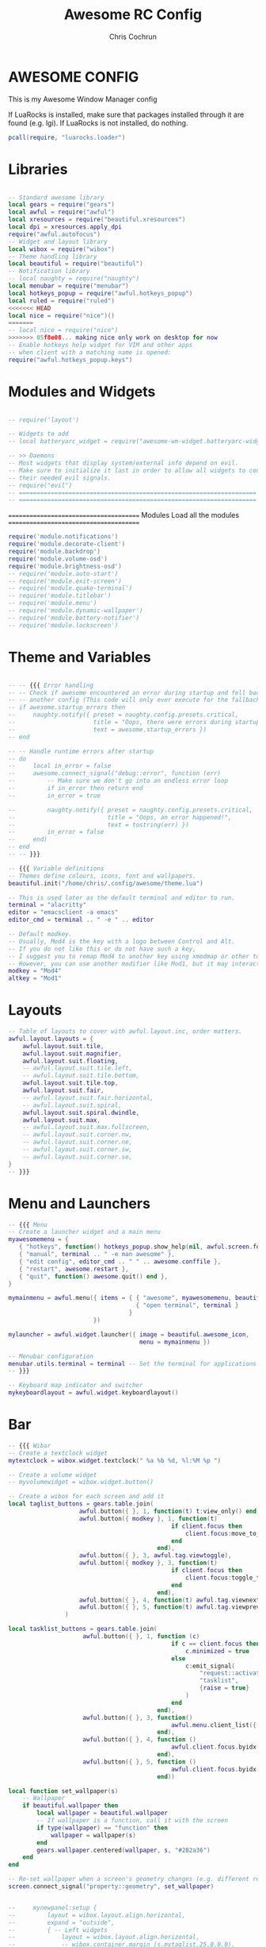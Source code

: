 #+TITLE: Awesome RC Config
#+AUTHOR: Chris Cochrun
#+DESCRIPTION: This is my awesomewm config
#+PROPERTY: header-args :tangle rc.lua

* AWESOME CONFIG
This is my Awesome Window Manager config

If LuaRocks is installed, make sure that packages installed through it are found (e.g. lgi). If LuaRocks is not installed, do nothing.
#+BEGIN_SRC lua :tangle yes
pcall(require, "luarocks.loader")
#+END_SRC

* Libraries

#+BEGIN_SRC lua :tangle yes

-- Standard awesome library
local gears = require("gears")
local awful = require("awful")
local xresources = require("beautiful.xresources")
local dpi = xresources.apply_dpi
require("awful.autofocus")
-- Widget and layout library
local wibox = require("wibox")
-- Theme handling library
local beautiful = require("beautiful")
-- Notification library
-- local naughty = require("naughty")
local menubar = require("menubar")
local hotkeys_popup = require("awful.hotkeys_popup")
local ruled = require("ruled")
<<<<<<< HEAD
local nice = require("nice")()
=======
-- local nice = require("nice")
>>>>>>> 05f8e08... making nice only work on desktop for now
-- Enable hotkeys help widget for VIM and other apps
-- when client with a matching name is opened:
require("awful.hotkeys_popup.keys")

#+END_SRC

* Modules and Widgets

#+BEGIN_SRC lua :tangle no

-- require('layout')

-- Widgets to add
-- local batteryarc_widget = require("awesome-wm-widget.batteryarc-widget.batteryarc")

-- >> Daemons
-- Most widgets that display system/external info depend on evil.
-- Make sure to initialize it last in order to allow all widgets to connect to
-- their needed evil signals.
-- require("evil")
-- ===================================================================
-- ===================================================================

#+END_SRC

 =======================================
               Modules
        Load all the modules
 =======================================

#+BEGIN_SRC lua :tangle yes
require('module.notifications')
require('module.decorate-client')
require('module.backdrop')
require('module.volume-osd')
require('module.brightness-osd')
-- require('module.auto-start')
-- require('module.exit-screen')
-- require('module.quake-terminal')
-- require('module.titlebar')
-- require('module.menu')
-- require('module.dynamic-wallpaper')
-- require('module.battery-notifier')
-- require('module.lockscreen')

#+END_SRC

* Theme and Variables

#+BEGIN_SRC lua :tangle yes

-- -- {{{ Error handling
-- -- Check if awesome encountered an error during startup and fell back to
-- -- another config (This code will only ever execute for the fallback config)
-- if awesome.startup_errors then
--     naughty.notify({ preset = naughty.config.presets.critical,
--                      title = "Oops, there were errors during startup!",
--                      text = awesome.startup_errors })
-- end

-- -- Handle runtime errors after startup
-- do
--     local in_error = false
--     awesome.connect_signal("debug::error", function (err)
--         -- Make sure we don't go into an endless error loop
--         if in_error then return end
--         in_error = true

--         naughty.notify({ preset = naughty.config.presets.critical,
--                          title = "Oops, an error happened!",
--                          text = tostring(err) })
--         in_error = false
--     end)
-- end
-- -- }}}

-- {{{ Variable definitions
-- Themes define colours, icons, font and wallpapers.
beautiful.init("/home/chris/.config/awesome/theme.lua")

-- This is used later as the default terminal and editor to run.
terminal = "alacritty"
editor = "emacsclient -a emacs"
editor_cmd = terminal .. " -e " .. editor

-- Default modkey.
-- Usually, Mod4 is the key with a logo between Control and Alt.
-- If you do not like this or do not have such a key,
-- I suggest you to remap Mod4 to another key using xmodmap or other tools.
-- However, you can use another modifier like Mod1, but it may interact with others.
modkey = "Mod4"
altkey = "Mod1"

#+END_SRC

* Layouts

#+BEGIN_SRC lua :tangle yes
-- Table of layouts to cover with awful.layout.inc, order matters.
awful.layout.layouts = {
    awful.layout.suit.tile,
    awful.layout.suit.magnifier,
    awful.layout.suit.floating,
    -- awful.layout.suit.tile.left,
    -- awful.layout.suit.tile.bottom,
    awful.layout.suit.tile.top,
    awful.layout.suit.fair,
    -- awful.layout.suit.fair.horizontal,
    -- awful.layout.suit.spiral,
    awful.layout.suit.spiral.dwindle,
    awful.layout.suit.max,
    -- awful.layout.suit.max.fullscreen,
    -- awful.layout.suit.corner.nw,
    -- awful.layout.suit.corner.ne,
    -- awful.layout.suit.corner.sw,
    -- awful.layout.suit.corner.se,
}
-- }}}

#+END_SRC

* Menu and Launchers

#+BEGIN_SRC lua :tangle yes
-- {{{ Menu
-- Create a launcher widget and a main menu
myawesomemenu = {
   { "hotkeys", function() hotkeys_popup.show_help(nil, awful.screen.focused()) end },
   { "manual", terminal .. " -e man awesome" },
   { "edit config", editor_cmd .. " " .. awesome.conffile },
   { "restart", awesome.restart },
   { "quit", function() awesome.quit() end },
}

mymainmenu = awful.menu({ items = { { "awesome", myawesomemenu, beautiful.awesome_icon },
                                    { "open terminal", terminal }
                                  }
                        })

mylauncher = awful.widget.launcher({ image = beautiful.awesome_icon,
                                     menu = mymainmenu })

-- Menubar configuration
menubar.utils.terminal = terminal -- Set the terminal for applications that require it
-- }}}

-- Keyboard map indicator and switcher
mykeyboardlayout = awful.widget.keyboardlayout()

#+END_SRC

* Bar

#+BEGIN_SRC lua :tangle yes
-- {{{ Wibar
-- Create a textclock widget
mytextclock = wibox.widget.textclock(" %a %b %d, %l:%M %p ")

-- Create a volume widget
-- myvolumewidget = wibox.widget.button()

-- Create a wibox for each screen and add it
local taglist_buttons = gears.table.join(
                    awful.button({ }, 1, function(t) t:view_only() end),
                    awful.button({ modkey }, 1, function(t)
                                              if client.focus then
                                                  client.focus:move_to_tag(t)
                                              end
                                          end),
                    awful.button({ }, 3, awful.tag.viewtoggle),
                    awful.button({ modkey }, 3, function(t)
                                              if client.focus then
                                                  client.focus:toggle_tag(t)
                                              end
                                          end),
                    awful.button({ }, 4, function(t) awful.tag.viewnext(t.screen) end),
                    awful.button({ }, 5, function(t) awful.tag.viewprev(t.screen) end)
                )

local tasklist_buttons = gears.table.join(
                     awful.button({ }, 1, function (c)
                                              if c == client.focus then
                                                  c.minimized = true
                                              else
                                                  c:emit_signal(
                                                      "request::activate",
                                                      "tasklist",
                                                      {raise = true}
                                                  )
                                              end
                                          end),
                     awful.button({ }, 3, function()
                                              awful.menu.client_list({ theme = { width = 250 } })
                                          end),
                     awful.button({ }, 4, function ()
                                              awful.client.focus.byidx(1)
                                          end),
                     awful.button({ }, 5, function ()
                                              awful.client.focus.byidx(-1)
                                          end))

local function set_wallpaper(s)
    -- Wallpaper
    if beautiful.wallpaper then
        local wallpaper = beautiful.wallpaper
        -- If wallpaper is a function, call it with the screen
        if type(wallpaper) == "function" then
            wallpaper = wallpaper(s)
        end
        gears.wallpaper.centered(wallpaper, s, "#282a36")
    end
end

-- Re-set wallpaper when a screen's geometry changes (e.g. different resolution)
screen.connect_signal("property::geometry", set_wallpaper)


--     mynewpanel:setup {
--         layout = wibox.layout.align.horizontal,
--         expand = "outside",
--         { -- Left widgets
--             layout = wibox.layout.align.horizontal,
--             -- wibox.container.margin (s.mytaglist,25,0,0,0),
--             -- wibox.container.margin (s.mytasklist,25,25,0,0), -- Middle widget
--             -- s.myemptywidget,
--             spacing = 15
--         },
--             -- mytextclock,
--         { -- Right widgets
--             layout = wibox.layout.align.horizontal,
--             -- s.myemptywidget,
--             -- s.myemptywidget,
--             -- s.myrightwidgets,
--         },
--     }

awful.screen.connect_for_each_screen(function(s)
    -- Wallpaper
    set_wallpaper(s)

    -- Each screen has its own tag table.
    awful.tag({ "emacs", "web", "chat", "misc"}, s, awful.layout.layouts[1])


    yoffset = dpi(45)
    xoffset = dpi(18)

    mypanel = wibox
    ({
        x = s.geometry.x + xoffset,
        y = s.geometry.height - yoffset,
        height = dpi(30),
        width = s.geometry.width - (xoffset * 2),
        ontop = false,
        stretch = false,
        type = "dock",
        screen = s,
        shape = gears.shape.rounded_bar,
        -- widget = wibox.widget.textbox
        bg = beautiful.bg_normal,
        fg = beautiful.fg_normal,
        opacity = 0.65,
    })

    mypanel:struts {
        bottom = dpi(40)
    }

    -- Create a promptbox for each screen
    s.mypromptbox = awful.widget.prompt()
    -- Create an imagebox widget which will contain an icon indicating which layout we're using.
    -- We need one layoutbox per screen.
    s.mylayoutbox = awful.widget.layoutbox(s)
    s.mylayoutbox:buttons(gears.table.join(
                           awful.button({ }, 1, function () awful.layout.inc( 1) end),
                           awful.button({ }, 3, function () awful.layout.inc(-1) end),
                           awful.button({ }, 4, function () awful.layout.inc( 1) end),
                           awful.button({ }, 5, function () awful.layout.inc(-1) end)))
    -- Create a taglist widget
    s.mytaglist = awful.widget.taglist {
        screen  = s,
        filter  = awful.widget.taglist.filter.all,
        buttons = taglist_buttons
    }

    -- Create a systray widget
    s.mysystray = {
        wibox.widget.systray(),
        -- bg = "#00FF0066",
        widget = wibox.container.background,
    }
    -- Create a tasklist widget
    -- s.mytasklist = awful.widget.tasklist {
    --     screen  = s,
    --     filter  = awful.widget.tasklist.filter.currenttags,
    --     buttons = tasklist_buttons
    --     style =
    -- }

    s.mytasklist = awful.widget.tasklist {
        screen   = s,
        filter   = awful.widget.tasklist.filter.currenttags,
        buttons  = tasklist_buttons,
        style    = {
            border_width = 0,
            border_color = '#777777',
            shape        = gears.shape.rounded_bar,

        },
        layout   = {
            spacing = 20,
            spacing_widget = {
                {
                    forced_width = 5,
                    forced_height = dpi(20),
                    -- shape        = gears.shape.circle,
                    widget       = wibox.widget.separator
                },
                valign = 'center',
                halign = 'center',
                widget = wibox.container.place,
            },
            layout  = wibox.layout.flex.horizontal
        },
        -- notice that there is *no* wibox.wibox prefix, it is a template,
        -- not a widget instance.
        widget_template = {
            {
                {
                    {
                        {
                            id     = 'icon_role',
                            widget = wibox.widget.imagebox,
                        },
                        margins = 2,
                        widget  = wibox.container.margin,
                    },
                    {
                        id     = 'text_role',
                        widget = wibox.widget.textbox,
                    },
                    layout = wibox.layout.align.horizontal,
                },
                left  = 10,
                right = 10,
                widget = wibox.container.margin
            },
            id     = 'background_role',
            widget = wibox.container.background,
        },
    }
    -- Create Battery, Network, and Volume widget
    s.battery = require('widget.battery')()
    -- s.network = require('widget.network')()
    s.volume = require('widget.volume')()
    s.updater = require('widget.package-updater')()

    -- Create the wibox
    -- s.mywibox = awful.wibar({
    --         y = s.geometry.y + dpi(1080) - yoffset,
    --         position = "bottom",
    --         screen = s})

    s.myrightwidgets =
        {
            { -- Right widgets
                layout = wibox.layout.fixed.horizontal,
                s.volume,
                s.mysystray,
                s.updater,
                -- s.network,
                s.battery,
                wibox.container.margin (s.mylayoutbox,0,dpi(25),0,0),
            },
            -- bg = "#00FF0066",
            widget = wibox.container.background,
        }
    -- Empty widget to use for spacing
    s.myemptywidget = wibox.widget{
        markup = '',
        align = '',
        valign = '',
        widget = wibox.widget.textbox
    }
    -- Add widgets to the wibox
    -- s.mywibox:setup {
    --     layout = wibox.layout.align.horizontal,
    --     expand = "outside",
    --     { -- Left widgets
    --         layout = wibox.layout.align.horizontal,
    --         wibox.container.margin (s.mytaglist,25,0,0,0),
    --         wibox.container.margin (s.mytasklist,25,25,0,0), -- Middle widget
    --         s.myemptywidget,
    --         spacing = 15
    --     },
    --         mytextclock,
    --     { -- Right widgets
    --         layout = wibox.layout.align.horizontal,
    --         s.myemptywidget,
    --         s.myemptywidget,
    --         s.myrightwidgets,
    --     },
    -- }

    -- Add widgets to the wibox
    mypanel:setup {
        layout = wibox.layout.align.horizontal,
        expand = "outside",
        { -- Left widgets
            layout = wibox.layout.align.horizontal,
            wibox.container.margin (s.mytaglist,dpi(15),0,dpi(-3),0),
            wibox.container.margin (s.mytasklist,dpi(25),dpi(25),0,0), -- Middle widget
            s.myemptywidget,
            spacing = dpi(15)
        },
            mytextclock,
        { -- Right widgets
            layout = wibox.layout.align.horizontal,
            s.myemptywidget,
            s.myemptywidget,
            s.myrightwidgets,
        },
        visible = true,
    }

    mypanel.visible = true
    -- return mypanel
end)
-- }}}

#+END_SRC

* Mouse bindings

#+BEGIN_SRC lua :tangle yes
-- {{{ Mouse bindings
root.buttons(gears.table.join(
    awful.button({ }, 3, function () mymainmenu:toggle() end),
    awful.button({ }, 4, awful.tag.viewnext),
    awful.button({ }, 5, awful.tag.viewprev)
))
-- }}}

#+END_SRC

* Key bindings

#+BEGIN_SRC lua :tangle yes
-- {{{ Key bindings
awful.keyboard.append_global_keybindings({
    awful.key({ modkey,           }, "s",      hotkeys_popup.show_help,
              {description="show help", group="awesome"}),
    awful.key({ modkey,           }, "Left",   awful.tag.viewprev,
              {description = "view previous", group = "tag"}),
    awful.key({ modkey,           }, "Right",  awful.tag.viewnext,
              {description = "view next", group = "tag"}),
    awful.key({ modkey,           }, "Escape", awful.tag.history.restore,
              {description = "go back", group = "tag"}),

    awful.key({ modkey,           }, "j",
        function ()
            awful.client.focus.byidx( 1)
        end,
        {description = "focus next by index", group = "client"}
    ),
    awful.key({ modkey,           }, "k",
        function ()
            awful.client.focus.byidx(-1)
        end,
        {description = "focus previous by index", group = "client"}
    ),
    awful.key({ modkey,           }, "w", function () mymainmenu:show() end,
              {description = "show main menu", group = "awesome"}),

    -- Layout manipulation
    awful.key({ modkey, "Shift"   }, "j", function () awful.client.swap.byidx(  1)    end,
              {description = "swap with next client by index", group = "client"}),
    awful.key({ modkey, "Shift"   }, "k", function () awful.client.swap.byidx( -1)    end,
              {description = "swap with previous client by index", group = "client"}),
    awful.key({ modkey, "Control" }, "j", function () awful.screen.focus_relative( 1) end,
              {description = "focus the next screen", group = "screen"}),
    awful.key({ modkey, "Control" }, "k", function () awful.screen.focus_relative(-1) end,
              {description = "focus the previous screen", group = "screen"}),
    awful.key({ modkey,           }, "u", awful.client.urgent.jumpto,
              {description = "jump to urgent client", group = "client"}),
    awful.key({ modkey,           }, "Tab",
        function ()
            awful.client.focus.history.previous()
            if client.focus then
                client.focus:raise()
            end
        end,
        {description = "go back", group = "client"}),


    -- Screenshots
    awful.key({}, "Print", function() awful.util.spawn("flameshot gui")    end,
       {description = "take a screenshot", group = "screen"}),

    -- Increase-Decrease Gap

    awful.key({ modkey, altkey }, "k", function () awful.tag.incgap (  1, null)    end,
      {description = "increase gap", group = "layout"}),

    awful.key({ modkey, altkey }, "j", function () awful.tag.incgap ( -1, null)    end,
      {description = "decrease gap", group = "layout"}),


    -- Standard program
    awful.key({ modkey,           }, "Return", function () awful.spawn(terminal) end,
              {description = "open a terminal", group = "launcher"}),
    awful.key({ modkey, "Control" }, "r", awesome.restart,
              {description = "reload awesome", group = "awesome"}),
    awful.key({ modkey, "Shift"   }, "q", awesome.quit,
              {description = "quit awesome", group = "awesome"}),

    -- Programs
    awful.key({ modkey,           }, "b", function () awful.spawn("firefox") end,
              {description = "open firefox", group = "apps"}),
    awful.key({ modkey,           }, "e", function () awful.spawn("emacsclient -c") end,
              {description = "open emacs frame connected to server", group = "apps"}),
    -- dolphin
    awful.key({ modkey,           }, "d", function () awful.spawn("dolphin") end,
              {description = "open dolphin file manager", group = "apps"}),

    -- layout
    awful.key({ modkey,           }, "l",     function () awful.tag.incmwfact( 0.05)          end,
              {description = "increase master width factor", group = "layout"}),
    awful.key({ modkey,           }, "h",     function () awful.tag.incmwfact(-0.05)          end,
              {description = "decrease master width factor", group = "layout"}),
    awful.key({ modkey, "Shift"   }, "h",     function () awful.tag.incnmaster( 1, nil, true) end,
              {description = "increase the number of master clients", group = "layout"}),
    awful.key({ modkey, "Shift"   }, "l",     function () awful.tag.incnmaster(-1, nil, true) end,
              {description = "decrease the number of master clients", group = "layout"}),
    awful.key({ modkey, "Control" }, "h",     function () awful.tag.incncol( 1, nil, true)    end,
              {description = "increase the number of columns", group = "layout"}),
    awful.key({ modkey, "Control" }, "l",     function () awful.tag.incncol(-1, nil, true)    end,
              {description = "decrease the number of columns", group = "layout"}),
    awful.key({ modkey,           }, "space", function () awful.layout.inc( 1)                end,
              {description = "select next", group = "layout"}),
    awful.key({ modkey, "Shift"   }, "space", function () awful.layout.inc(-1)                end,
              {description = "select previous", group = "layout"}),

    awful.key({ modkey, "Control" }, "n",
              function ()
                  local c = awful.client.restore()
                  -- Focus restored client
                  if c then
                    c:emit_signal(
                        "request::activate", "key.unminimize", {raise = true}
                    )
                  end
              end,
              {description = "restore minimized", group = "client"}),

   -- Volume Keys
   awful.key({}, "XF86AudioLowerVolume", function ()
     awful.util.spawn("amixer -D pulse sset Master 5%-", false)
     awful.util.spawn("mpv /home/chris/Music/notifications/Pop-709f8e26-a350-3999-9e86-aa91b8602650.mp3")
     awesome.emit_signal('widget::volume')
     awesome.emit_signal('module::volume_osd:show', true)
   end),
   awful.key({}, "XF86AudioRaiseVolume", function ()
     awful.util.spawn("amixer -D pulse sset Master 5%+", false)
     awful.util.spawn("mpv /home/chris/Music/notifications/Pop-16da230f-5ffc-4a42-93df-a169e9253ddc.mp3")
     awesome.emit_signal('widget::volume')
     awesome.emit_signal('module::volume_osd:show', true)
   end),
   awful.key({}, "XF86AudioMute", function ()
     awful.util.spawn("amixer set Master 1+ toggle", false)
   end),
   -- Media Keys
   awful.key({}, "XF86AudioPlay", function()
     awful.util.spawn("playerctl play-pause", false)
   end),
   awful.key({}, "XF86AudioNext", function()
     awful.util.spawn("playerctl next", false)
   end),
   awful.key({}, "XF86AudioPrev", function()
     awful.util.spawn("playerctl previous", false)
   end),

    -- Brightness Keys
   awful.key({}, "XF86MonBrightnessUp", function()
           awful.util.spawn("brightnessctl set +10%", false)
           awesome.emit_signal('widget::brightness')
           awesome.emit_signal('module::brightness_osd:show', true)
   end),

   awful.key({}, "XF86MonBrightnessDown", function()
           awful.util.spawn("brightnessctl set 10%-", false)
           awesome.emit_signal('widget::brightness')
           awesome.emit_signal('module::brightness_osd:show', true)
   end),

    -- Prompt
    awful.key({ },   "Menu",     function ()
        awful.util.spawn("/home/chris/.dotfiles/rofi/launchers-git/launcher.sh") end,
              {description = "launch rofi", group = "launcher"}),

    awful.key({ modkey }, "x",
              function ()
                  awful.prompt.run {
                    prompt       = "Run Lua code: ",
                    textbox      = awful.screen.focused().mypromptbox.widget,
                    exe_callback = awful.util.eval,
                    history_path = awful.util.get_cache_dir() .. "/history_eval"
                  }
              end,
              {description = "lua execute prompt", group = "awesome"}),
    -- Menubar
    awful.key({ modkey }, "p", function() menubar.show() end,
              {description = "show the menubar", group = "launcher"})
})

client.connect_signal("request::default_keybindings", function()
    awful.keyboard.append_client_keybindings({
    awful.key({ modkey,           }, "f",
        function (c)
            c.fullscreen = not c.fullscreen
            c:raise()
        end,
        {description = "toggle fullscreen", group = "client"}),
    awful.key({ modkey, }, "c",      function (c) c:kill()                         end,
              {description = "close", group = "client"}),
    awful.key({ modkey, "Control" }, "space",  awful.client.floating.toggle                     ,
              {description = "toggle floating", group = "client"}),
    awful.key({ modkey, "Control" }, "Return", function (c) c:swap(awful.client.getmaster()) end,
              {description = "move to master", group = "client"}),
    awful.key({ modkey,           }, "o",      function (c) c:move_to_screen()               end,
              {description = "move to screen", group = "client"}),
    awful.key({ modkey,           }, "t",      function (c) c.ontop = not c.ontop            end,
              {description = "toggle keep on top", group = "client"}),
    awful.key({ modkey,           }, "n",
        function (c)
            -- The client currently has the input focus, so it cannot be
            -- minimized, since minimized clients can't have the focus.
            c.minimized = true
        end ,
        {description = "minimize", group = "client"}),
    awful.key({ modkey,           }, "m",
        function (c)
            c.maximized = not c.maximized
            c:raise()
        end ,
        {description = "(un)maximize", group = "client"}),
    awful.key({ modkey, "Control" }, "m",
        function (c)
            c.maximized_vertical = not c.maximized_vertical
            c:raise()
        end ,
        {description = "(un)maximize vertically", group = "client"}),
    awful.key({ modkey, "Shift"   }, "m",
        function (c)
            c.maximized_horizontal = not c.maximized_horizontal
            c:raise()
        end ,
        {description = "(un)maximize horizontally", group = "client"})
    })
end)


-- Bind all key numbers to tags.
-- Be careful: we use keycodes to make it work on any keyboard layout.
-- This should map on the top row of your keyboard, usually 1 to 9.
for i = 1, 9 do
    globalkeys = gears.table.join(globalkeys,
        -- View tag only.
        awful.key({ modkey }, "#" .. i + 9,
                  function ()
                        local screen = awful.screen.focused()
                        local tag = screen.tags[i]
                        if tag then
                           tag:view_only()
                        end
                  end,
                  {description = "view tag #"..i, group = "tag"}),
        -- Toggle tag display.
        awful.key({ modkey, "Control" }, "#" .. i + 9,
                  function ()
                      local screen = awful.screen.focused()
                      local tag = screen.tags[i]
                      if tag then
                         awful.tag.viewtoggle(tag)
                      end
                  end,
                  {description = "toggle tag #" .. i, group = "tag"}),
        -- Move client to tag.
        awful.key({ modkey, "Shift" }, "#" .. i + 9,
                  function ()
                      if client.focus then
                          local tag = client.focus.screen.tags[i]
                          if tag then
                              client.focus:move_to_tag(tag)
                          end
                     end
                  end,
                  {description = "move focused client to tag #"..i, group = "tag"}),
        -- Toggle tag on focused client.
        awful.key({ modkey, "Control", "Shift" }, "#" .. i + 9,
                  function ()
                      if client.focus then
                          local tag = client.focus.screen.tags[i]
                          if tag then
                              client.focus:toggle_tag(tag)
                          end
                      end
                  end,
                  {description = "toggle focused client on tag #" .. i, group = "tag"})
    )
end

clientbuttons = gears.table.join(
    awful.button({ }, 1, function (c)
        c:emit_signal("request::activate", "mouse_click", {raise = true})
    end),
    awful.button({ modkey }, 1, function (c)
        c:emit_signal("request::activate", "mouse_click", {raise = true})
        awful.mouse.client.move(c)
    end),
    awful.button({ modkey }, 3, function (c)
        c:emit_signal("request::activate", "mouse_click", {raise = true})
        awful.mouse.client.resize(c)
    end)
)

-- Set keys
root.keys(globalkeys)
-- }}}

#+END_SRC

* Rules

Since I can't seem to figure out the rules myself, let's see if I can't use someone elses and modify them.

** Broken Rules that I can't figure out
#+BEGIN_SRC lua :tangle yes
-- {{{ Rules
-- Rules to apply to new clients (through the "manage" signal).
ruled.client.connect_signal("request::rules", function()
       ruled.client.append_rule {
           -- All clients will match this rule.
           rule = {},
           properties = {
               border_width = beautiful.border_width,
               border_color = beautiful.border_normal,
               focus = awful.client.focus.filter,
               raise = true,
               keys = clientkeys,
               buttons = clientbuttons,
               screen = awful.screen.preferred,
               placement = awful.placement.no_overlap+awful.placement.no_offscreen
           },
       }

       ruled.client.append_rule {
           -- make mpv float
           rule_any = {
               class = {
                   "mpv",
                   "gl",
                   "vlc"
               }
           },
           properties = {
               placement = awful.placement.centered,
               floating = true,
               ontop = true,
               raise = true
           },

       }

-- ruled.client.append_rule {
--     -- Floating clients.
--      rule_any = {
--         class = {
--           "Arandr",
--           "Blender",
--           "dolphin",
--         },
--         name = {
--           "Event Tester",  -- xev.
--           "remove images?" -- darktable delete window.
--         },
--         role = {
--           "AlarmWindow",  -- Thunderbird's calendar.
--           "ConfigManager",  -- Thunderbird's about:config.
--           "pop-up",       -- e.g. Google Chrome's (detached) Developer Tools.
--         }
--      },
--      properties = { floating = true },
-- }

-- ruled.client.append_rule {
--     -- Add titlebars to normal clients and dialogs
--     rule_any = { type = { "normal", "dialog" } },
--     properties = { titlebars_enabled = false},
-- }

-- ruled.client.append_rule {
--     -- Set Firefox to never have titlebars
--     rule = { class = "Firefox" },
--     properties = { requests_no_titlebar = true, titlebars_enabled = false },
-- }

-- ruled.client.append_rule {
--     -- Set Feh center
--     rule = { class = "feh" },
--     properties = {
--         placement = awful.placement.centered,
--         floating = true
--     },
-- }
end)
-- }}}
awful.spawn.with_shell("mpv /home/chris/Videos/transcoded/a love letter.mp4")

#+END_SRC
** Import other rules
#+BEGIN_SRC lua :tangle no

    local rules = require("configuration.clients.rules")

#+END_SRC

* Signals

#+BEGIN_SRC lua :tangle yes
-- {{{ Signals
-- Signal function to execute when a new client appears.
client.connect_signal("manage", function (c)
    -- Set the windows at the slave,
    -- i.e. put it at the end of others instead of setting it master.
    -- if not awesome.startup then awful.client.setslave(c) end

    if awesome.startup
      and not c.size_hints.user_position
      and not c.size_hints.program_position then
        -- Prevent clients from being unreachable after screen count changes.
        awful.placement.no_offscreen(c)
    end
end)

-- Enable sloppy focus, so that focus follows mouse.
-- client.connect_signal("mouse::enter", function(c)
--     c:emit_signal("request::activate", "mouse_enter", {raise = false})
-- end)

-- Enable nice titlebars
-- nice()


client.connect_signal("focus", function(c) c.border_color = beautiful.border_focus end)
client.connect_signal("unfocus", function(c) c.border_color = beautiful.border_normal end)
-- }}}

#+END_SRC

* Autostart Apps

#+BEGIN_SRC lua :tangle yes

-- Autostart Applications
awful.spawn.with_shell("picom --experimental-backend")
awful.spawn.with_shell("libinput-gestures-setup start")
awful.spawn.with_shell("flameshot")
awful.spawn.with_shell("xset r rate 220 90")
-- awful.spawn.with_shell("feh --bg-fill ~/Pictures/wallpapers/RoyalKing.png")
awful.spawn.with_shell("/usr/lib/polkit-kde-authentication-agent-1")
awful.spawn.with_shell("emacs -daemon")
awful.spawn.with_shell("nextcloud --background")
awful.spawn.with_shell("caffeine")


#+END_SRC
